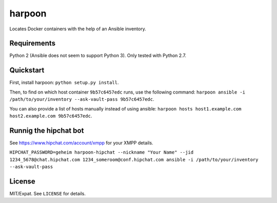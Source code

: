 =======
harpoon
=======

Locates Docker containers with the help of an Ansible inventory.


Requirements
============

Python 2 (Ansible does not seem to support Python 3). Only tested with
Python 2.7.


Quickstart
==========

First, install harpoon: ``python setup.py install``.

Then, to find on which host container ``9b57c6457edc`` runs, use the
following command: ``harpoon ansible -i
/path/to/your/inventory --ask-vault-pass 9b57c6457edc``.

You can also provide a list of hosts manually instead of using
ansible: ``harpoon hosts host1.example.com host2.example.com
9b57c6457edc``.


Runnig the hipchat bot
======================

See https://www.hipchat.com/account/xmpp for your XMPP details.

``HIPCHAT_PASSWORD=geheim harpoon-hipchat --nickname "Your Name" --jid 1234_5678@chat.hipchat.com 1234_someroom@conf.hipchat.com ansible -i /path/to/your/inventory --ask-vault-pass``


License
=======

MIT/Expat. See ``LICENSE`` for details.
